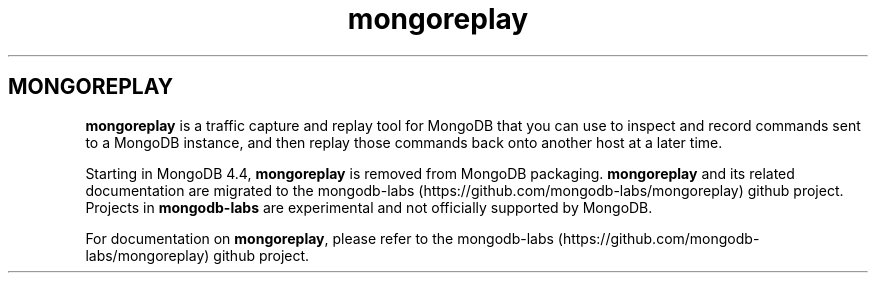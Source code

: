 .TH mongoreplay 1
.SH MONGOREPLAY
\fBmongoreplay\f1 is a traffic capture and replay tool for MongoDB
that you can use to inspect and record commands sent to a MongoDB
instance, and then replay those commands back onto another host at a
later time.
.PP
Starting in MongoDB 4.4, \fBmongoreplay\f1 is removed from MongoDB
packaging. \fBmongoreplay\f1 and its related documentation are migrated
to the mongodb\-labs (https://github.com/mongodb\-labs/mongoreplay)
github project. Projects in \fBmongodb\-labs\f1 are experimental and not
officially supported by MongoDB.
.PP
For documentation on \fBmongoreplay\f1, please refer to the
mongodb\-labs (https://github.com/mongodb\-labs/mongoreplay)
github project.